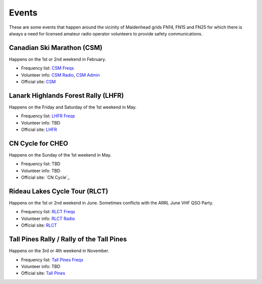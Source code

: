 Events
======

These are some events that happen around the vicinity of Maidenhead grids FN14,
FN15 and FN25 for which there is always a need for licensed amateur radio
operator volunteers to provide safety communications.


Canadian Ski Marathon (CSM)
---------------------------

Happens on the 1st or 2nd weekend in February.

* Frequency list: `CSM Freqs`_
* Volunteer info: `CSM Radio`_, `CSM Admin`_
* Official site: CSM_

.. _CSM Freqs: Canadian_Ski_Marathon.csv
.. _CSM Radio: http://radio-1.ca
.. _CSM Admin: http://admin1.ca
.. _CSM: http://csm-msc.com


Lanark Highlands Forest Rally (LHFR)
------------------------------------

Happens on the Friday and Saturday of the 1st weekend in May.

* Frequency list: `LHFR Freqs`_
* Volunteer info: TBD
* Official site: LHFR_

.. _LHFR Freqs: Lanark_Highlands_Forest_Rally.csv
.. _LHFR: http://lhfr.ca


CN Cycle for CHEO
-----------------

Happens on the Sunday of the 1st weekend in May.

* Frequency list: TBD
* Volunteer info: TBD
* Official site: `CN Cycle`_

.. _CNCycle: http://cncycle.ca


Rideau Lakes Cycle Tour (RLCT)
------------------------------

Happens on the 1st or 2nd weekend in June.  Sometimes conflicts with the ARRL
June VHF QSO Party.

* Frequency list: `RLCT Freqs`_
* Volunteer info: `RLCT Radio`_
* Official site: RLCT_

.. _RLCT Freqs: Rideau_Lakes_Cycle_Tour.csv
.. _RLCT Radio: http://emrg.ca/rideau_lakes_cycle_tour.htm
.. _RLCT: http://ottawabicycleclub.ca/rlct


Tall Pines Rally / Rally of the Tall Pines
------------------------------------------

Happens on the 3rd or 4th weekend in November.

* Frequency list: `Tall Pines Freqs`_
* Volunteer info: TBD
* Official site: `Tall Pines`_

.. _Tall Pines Freqs: Tall_Pines_Rally.csv
.. _Tall Pines: http://tallpinesrally.com
